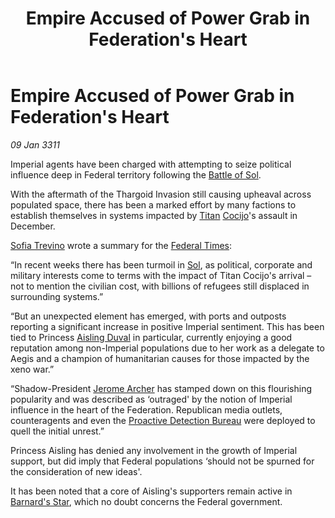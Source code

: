 :PROPERTIES:
:ID:       bacdca52-84f9-4d3d-bfa9-8cdf8306ee5f
:END:
#+title: Empire Accused of Power Grab in Federation's Heart
#+filetags: :Thargoid:Federation:Empire:3311:galnet:
* Empire Accused of Power Grab in Federation's Heart

/09 Jan 3311/

Imperial agents have been charged with attempting to seize political
influence deep in Federal territory following the [[id:b0eb6430-5359-4c32-8593-48a8d07f6d72][Battle of Sol]].

With the aftermath of the Thargoid Invasion still causing upheaval
across populated space, there has been a marked effort by many
factions to establish themselves in systems impacted by [[id:ba5ecc8d-cf87-4cf8-9d33-beb5d214e323][Titan]] [[id:fbe81b20-15a4-466e-85a6-50816c6e2a99][Cocijo]]'s
assault in December.

[[id:e660f840-caed-45ef-985e-f75170cf9ca8][Sofia Trevino]] wrote a summary for the [[id:be5df73c-519d-45ed-a541-9b70bc8ae97c][Federal Times]]: 

“In recent weeks there has been turmoil in [[id:6ace5ab9-af2a-4ad7-bb52-6059c0d3ab4a][Sol]], as political,
corporate and military interests come to terms with the impact of
Titan Cocijo's arrival – not to mention the civilian cost, with
billions of refugees still displaced in surrounding systems.”

“But an unexpected element has emerged, with ports and outposts
reporting a significant increase in positive Imperial sentiment. This
has been tied to Princess [[id:b402bbe3-5119-4d94-87ee-0ba279658383][Aisling Duval]] in particular, currently
enjoying a good reputation among non-Imperial populations due to her
work as a delegate to Aegis and a champion of humanitarian causes for
those impacted by the xeno war.”

“Shadow-President [[id:7bdfd887-d1db-46bc-98c4-2fb39bfcc914][Jerome Archer]] has stamped down on this flourishing
popularity and was described as ‘outraged' by the notion of Imperial
influence in the heart of the Federation. Republican media outlets,
counteragents and even the [[id:ea0acf7b-8942-4f0c-a78e-18b1e0a3fd8a][Proactive Detection Bureau]] were deployed to
quell the initial unrest.”

Princess Aisling has denied any involvement in the growth of Imperial
support, but did imply that Federal populations ‘should not be spurned
for the consideration of new ideas'.

It has been noted that a core of Aisling's supporters remain active in
[[id:eb84f0de-8dc5-4577-8e73-ea4eb1d2e4d5][Barnard's Star]], which no doubt concerns the Federal government.

